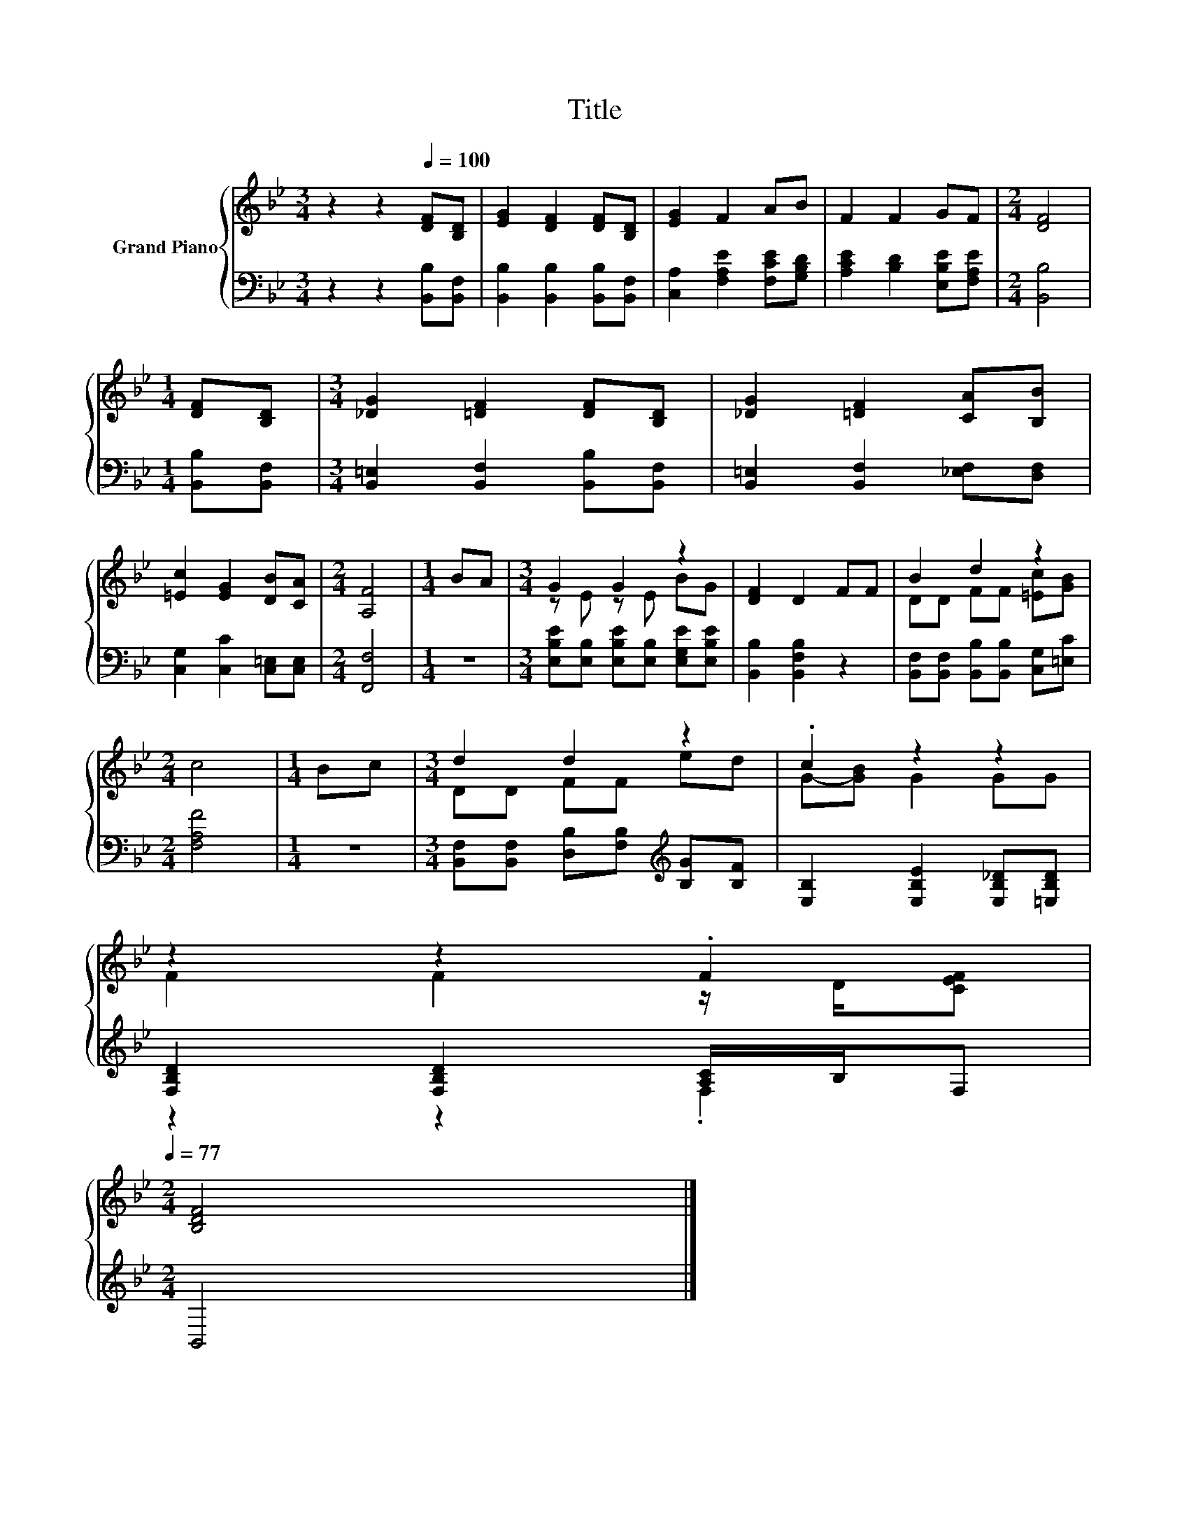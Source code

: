 X:1
T:Title
%%score { ( 1 3 ) | ( 2 4 ) }
L:1/8
M:3/4
K:Bb
V:1 treble nm="Grand Piano"
V:3 treble 
V:2 bass 
V:4 bass 
V:1
 z2 z2[Q:1/4=100] [DF][B,D] | [EG]2 [DF]2 [DF][B,D] | [EG]2 F2 AB | F2 F2 GF |[M:2/4] [DF]4 | %5
[M:1/4] [DF][B,D] |[M:3/4] [_DG]2 [=DF]2 [DF][B,D] | [_DG]2 [=DF]2 [CA][B,B] | %8
 [=Ec]2 [EG]2 [DB][CA] |[M:2/4] [A,F]4 |[M:1/4] BA |[M:3/4] G2 G2 z2 | [DF]2 D2 FF | B2 d2 z2 | %14
[M:2/4] c4 |[M:1/4] Bc |[M:3/4] d2 d2 z2 | .c2 z2 z2 | %18
 z2 z2 .F2[Q:1/4=98][Q:1/4=97][Q:1/4=95][Q:1/4=94][Q:1/4=92][Q:1/4=91][Q:1/4=89][Q:1/4=88][Q:1/4=86][Q:1/4=84][Q:1/4=83][Q:1/4=81][Q:1/4=80][Q:1/4=78][Q:1/4=77] | %19
[M:2/4] [B,DF]4 |] %20
V:2
 z2 z2 [B,,B,][B,,F,] | [B,,B,]2 [B,,B,]2 [B,,B,][B,,F,] | [C,A,]2 [F,A,E]2 [F,CE][G,B,D] | %3
 [A,CE]2 [B,D]2 [E,B,E][F,A,E] |[M:2/4] [B,,B,]4 |[M:1/4] [B,,B,][B,,F,] | %6
[M:3/4] [B,,=E,]2 [B,,F,]2 [B,,B,][B,,F,] | [B,,=E,]2 [B,,F,]2 [_E,F,][D,F,] | %8
 [C,G,]2 [C,C]2 [C,=E,][C,E,] |[M:2/4] [F,,F,]4 |[M:1/4] z2 | %11
[M:3/4] [E,B,E][E,B,] [E,B,E][E,B,] [E,G,E][E,B,E] | [B,,B,]2 [B,,F,B,]2 z2 | %13
 [B,,F,][B,,F,] [B,,B,][B,,B,] [C,G,][=E,C] |[M:2/4] [F,A,F]4 |[M:1/4] z2 | %16
[M:3/4] [B,,F,][B,,F,] [D,B,][F,B,][K:treble] [B,G][B,F] | [E,B,]2 [E,B,E]2 [E,B,_D][=E,B,D] | %18
 [F,B,D]2 [F,B,D]2 [A,C]/B,/F, |[M:2/4] B,,4 |] %20
V:3
 x6 | x6 | x6 | x6 |[M:2/4] x4 |[M:1/4] x2 |[M:3/4] x6 | x6 | x6 |[M:2/4] x4 |[M:1/4] x2 | %11
[M:3/4] z E z E BG | x6 | DD FF [=Ec][GB] |[M:2/4] x4 |[M:1/4] x2 |[M:3/4] DD FF ed | %17
 G-[GB] G2 GG | F2 F2 z/ D/[CEF] |[M:2/4] x4 |] %20
V:4
 x6 | x6 | x6 | x6 |[M:2/4] x4 |[M:1/4] x2 |[M:3/4] x6 | x6 | x6 |[M:2/4] x4 |[M:1/4] x2 | %11
[M:3/4] x6 | x6 | x6 |[M:2/4] x4 |[M:1/4] x2 |[M:3/4] x4[K:treble] x2 | x6 | z2 z2 .F,2 | %19
[M:2/4] x4 |] %20

